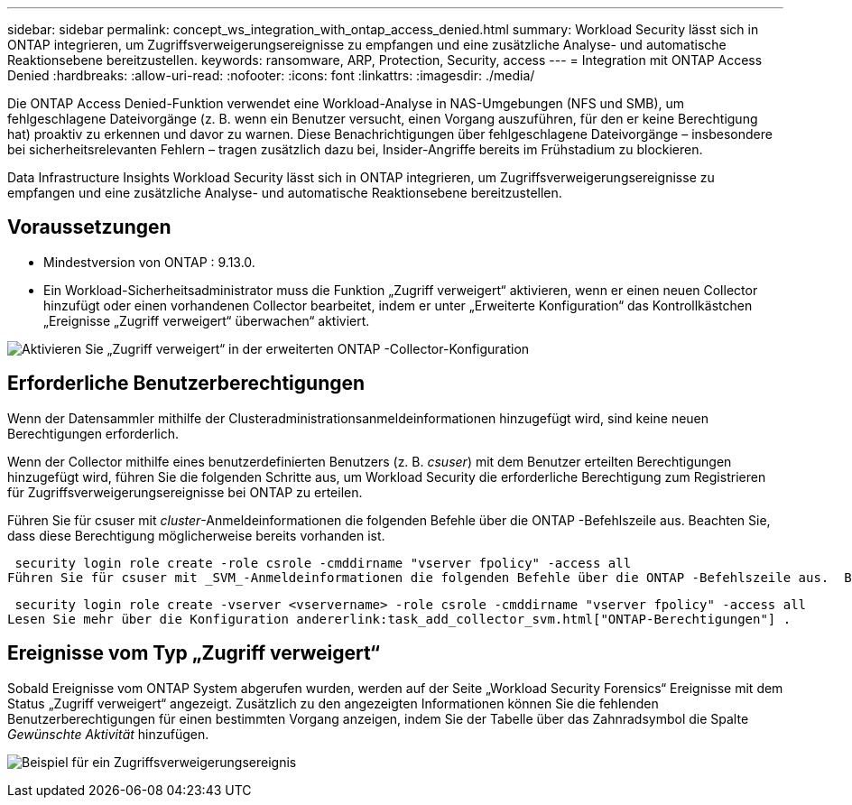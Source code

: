 ---
sidebar: sidebar 
permalink: concept_ws_integration_with_ontap_access_denied.html 
summary: Workload Security lässt sich in ONTAP integrieren, um Zugriffsverweigerungsereignisse zu empfangen und eine zusätzliche Analyse- und automatische Reaktionsebene bereitzustellen. 
keywords: ransomware, ARP, Protection, Security, access 
---
= Integration mit ONTAP Access Denied
:hardbreaks:
:allow-uri-read: 
:nofooter: 
:icons: font
:linkattrs: 
:imagesdir: ./media/


[role="lead"]
Die ONTAP Access Denied-Funktion verwendet eine Workload-Analyse in NAS-Umgebungen (NFS und SMB), um fehlgeschlagene Dateivorgänge (z. B. wenn ein Benutzer versucht, einen Vorgang auszuführen, für den er keine Berechtigung hat) proaktiv zu erkennen und davor zu warnen.  Diese Benachrichtigungen über fehlgeschlagene Dateivorgänge – insbesondere bei sicherheitsrelevanten Fehlern – tragen zusätzlich dazu bei, Insider-Angriffe bereits im Frühstadium zu blockieren.

Data Infrastructure Insights Workload Security lässt sich in ONTAP integrieren, um Zugriffsverweigerungsereignisse zu empfangen und eine zusätzliche Analyse- und automatische Reaktionsebene bereitzustellen.



== Voraussetzungen

* Mindestversion von ONTAP : 9.13.0.
* Ein Workload-Sicherheitsadministrator muss die Funktion „Zugriff verweigert“ aktivieren, wenn er einen neuen Collector hinzufügt oder einen vorhandenen Collector bearbeitet, indem er unter „Erweiterte Konfiguration“ das Kontrollkästchen „Ereignisse „Zugriff verweigert“ überwachen“ aktiviert.


image:WS_Access_Denied_Enable_in_Collector.png["Aktivieren Sie „Zugriff verweigert“ in der erweiterten ONTAP -Collector-Konfiguration"]



== Erforderliche Benutzerberechtigungen

Wenn der Datensammler mithilfe der Clusteradministrationsanmeldeinformationen hinzugefügt wird, sind keine neuen Berechtigungen erforderlich.

Wenn der Collector mithilfe eines benutzerdefinierten Benutzers (z. B. _csuser_) mit dem Benutzer erteilten Berechtigungen hinzugefügt wird, führen Sie die folgenden Schritte aus, um Workload Security die erforderliche Berechtigung zum Registrieren für Zugriffsverweigerungsereignisse bei ONTAP zu erteilen.

Führen Sie für csuser mit _cluster_-Anmeldeinformationen die folgenden Befehle über die ONTAP -Befehlszeile aus.  Beachten Sie, dass diese Berechtigung möglicherweise bereits vorhanden ist.

 security login role create -role csrole -cmddirname "vserver fpolicy" -access all
Führen Sie für csuser mit _SVM_-Anmeldeinformationen die folgenden Befehle über die ONTAP -Befehlszeile aus.  Beachten Sie, dass diese Berechtigung möglicherweise bereits vorhanden ist.

 security login role create -vserver <vservername> -role csrole -cmddirname "vserver fpolicy" -access all
Lesen Sie mehr über die Konfiguration andererlink:task_add_collector_svm.html["ONTAP-Berechtigungen"] .



== Ereignisse vom Typ „Zugriff verweigert“

Sobald Ereignisse vom ONTAP System abgerufen wurden, werden auf der Seite „Workload Security Forensics“ Ereignisse mit dem Status „Zugriff verweigert“ angezeigt.  Zusätzlich zu den angezeigten Informationen können Sie die fehlenden Benutzerberechtigungen für einen bestimmten Vorgang anzeigen, indem Sie der Tabelle über das Zahnradsymbol die Spalte _Gewünschte Aktivität_ hinzufügen.

image:WS_Access_Denied_Example_Event_1.png["Beispiel für ein Zugriffsverweigerungsereignis"]
